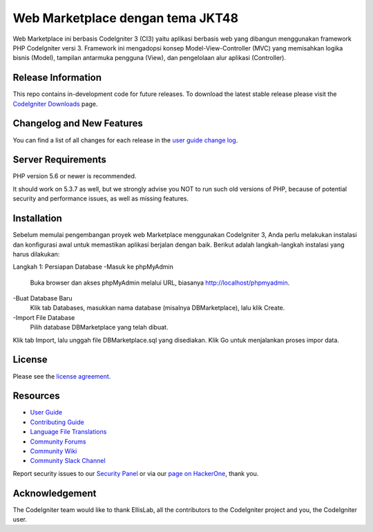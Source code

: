 ###################
Web Marketplace dengan tema JKT48
###################

Web Marketplace ini berbasis CodeIgniter 3 (CI3) yaitu aplikasi berbasis web yang dibangun menggunakan framework PHP CodeIgniter versi 3. Framework ini mengadopsi konsep Model-View-Controller (MVC) yang memisahkan logika bisnis (Model), tampilan antarmuka pengguna (View), dan pengelolaan alur aplikasi (Controller).

*******************
Release Information
*******************

This repo contains in-development code for future releases. To download the
latest stable release please visit the `CodeIgniter Downloads
<https://codeigniter.com/download>`_ page.

**************************
Changelog and New Features
**************************

You can find a list of all changes for each release in the `user
guide change log <https://github.com/bcit-ci/CodeIgniter/blob/develop/user_guide_src/source/changelog.rst>`_.

*******************
Server Requirements
*******************

PHP version 5.6 or newer is recommended.

It should work on 5.3.7 as well, but we strongly advise you NOT to run
such old versions of PHP, because of potential security and performance
issues, as well as missing features.

************
Installation
************

Sebelum memulai pengembangan proyek web Marketplace menggunakan CodeIgniter 3, Anda perlu melakukan instalasi dan konfigurasi awal untuk memastikan aplikasi berjalan dengan baik. Berikut adalah langkah-langkah instalasi yang harus dilakukan:

Langkah 1: Persiapan Database
-Masuk ke phpMyAdmin
	Buka browser dan akses phpMyAdmin melalui URL, biasanya http://localhost/phpmyadmin.
-Buat Database Baru
	Klik tab Databases, masukkan nama database (misalnya DBMarketplace), lalu klik Create.
-Import File Database
	Pilih database DBMarketplace yang telah dibuat.
Klik tab Import, lalu unggah file DBMarketplace.sql yang disediakan.
Klik Go untuk menjalankan proses impor data.

*******
License
*******

Please see the `license
agreement <https://github.com/bcit-ci/CodeIgniter/blob/develop/user_guide_src/source/license.rst>`_.

*********
Resources
*********

-  `User Guide <https://codeigniter.com/docs>`_
-  `Contributing Guide <https://github.com/bcit-ci/CodeIgniter/blob/develop/contributing.md>`_
-  `Language File Translations <https://github.com/bcit-ci/codeigniter3-translations>`_
-  `Community Forums <http://forum.codeigniter.com/>`_
-  `Community Wiki <https://github.com/bcit-ci/CodeIgniter/wiki>`_
-  `Community Slack Channel <https://codeigniterchat.slack.com>`_

Report security issues to our `Security Panel <mailto:security@codeigniter.com>`_
or via our `page on HackerOne <https://hackerone.com/codeigniter>`_, thank you.

***************
Acknowledgement
***************

The CodeIgniter team would like to thank EllisLab, all the
contributors to the CodeIgniter project and you, the CodeIgniter user.
